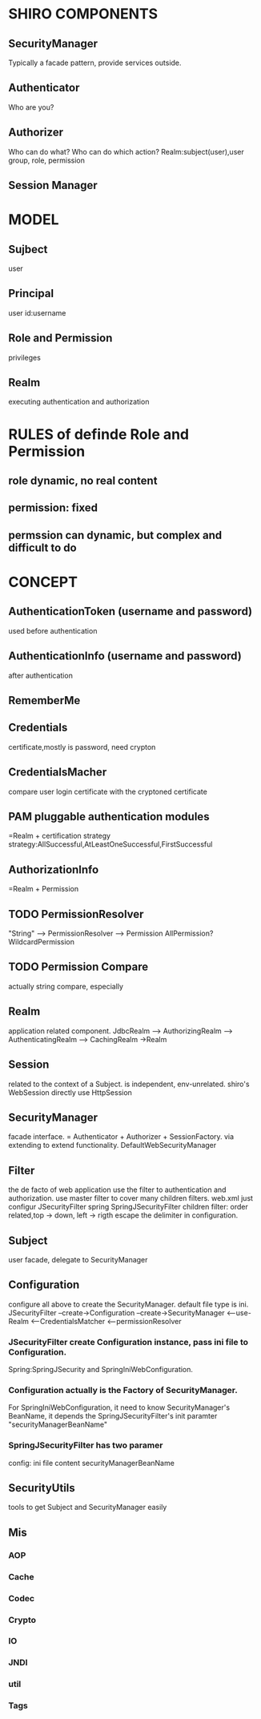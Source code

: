 * SHIRO COMPONENTS
** SecurityManager
   Typically a facade pattern, provide services outside.
** Authenticator
   Who are you?
** Authorizer
   Who can do what?
   Who can do which action?
   Realm:subject(user),user group, role, permission
** Session Manager


* MODEL
** Sujbect
   user
** Principal
   user id:username
** Role and Permission
   privileges
** Realm
   executing authentication and authorization

 
* RULES of definde Role and Permission
** role dynamic, no real content
** permission: fixed
** permssion can dynamic, but complex and difficult to do

 



* 

* CONCEPT

** AuthenticationToken (username and password)
   used before authentication
** AuthenticationInfo (username and password)
   after authentication
** RememberMe
** Credentials
   certificate,mostly is password, need crypton
** CredentialsMacher
   compare user login certificate with the cryptoned certificate
** PAM pluggable authentication modules
   =Realm + certification strategy
   strategy:AllSuccessful,AtLeastOneSuccessful,FirstSuccessful
** AuthorizationInfo
   =Realm + Permission
** TODO PermissionResolver
   "String" --> PermissionResolver --> Permission
   AllPermission?
   WildcardPermission
** TODO Permission Compare
   actually string compare, especially 
** Realm
   application related component.
   JdbcRealm --> AuthorizingRealm --> AuthenticatingRealm --> CachingRealm ->Realm
** Session
   related to the context of a Subject. 
   is independent, env-unrelated.
   shiro's WebSession directly use HttpSession
** SecurityManager
   facade interface. = Authenticator + Authorizer + SessionFactory.
   via extending to extend functionality.
   DefaultWebSecurityManager
** Filter
   the de facto of web application use the filter to authentication and authorization.
   use master filter to cover many children filters.
   web.xml just configur JSecurityFilter
   spring SpringJSecurityFilter
   children filter: order related,top -> down, left -> rigth
   escape the delimiter in configuration.
** Subject
   user
   facade, delegate to SecurityManager
** Configuration
   configure all above to create the SecurityManager. default file type is ini.
   JSecurityFilter --create->Configuration --create->SecurityManager <--use- Realm
   <--CredentialsMatcher
   <--permissionResolver
*** JSecurityFilter create Configuration instance, pass ini file to Configuration.
    Spring:SpringJSecurity and SpringIniWebConfiguration.
*** Configuration actually is the Factory of SecurityManager.
    For SpringIniWebConfiguration, it need to know SecurityManager's BeanName,
    it depends the SpringJSecurityFilter's init paramter "securityManagerBeanName"
*** SpringJSecurityFilter has two paramer
    config: ini file content
    securityManagerBeanName
** SecurityUtils
   tools to get Subject and SecurityManager easily
** Mis
*** AOP
*** Cache
*** Codec
*** Crypto
*** IO
*** JNDI
*** util
*** Tags
** 

